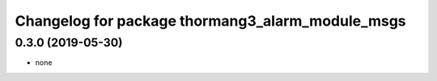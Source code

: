 ^^^^^^^^^^^^^^^^^^^^^^^^^^^^^^^^^^^^^^^^^^^^^^^^^^^^^^^^
Changelog for package thormang3_alarm_module_msgs
^^^^^^^^^^^^^^^^^^^^^^^^^^^^^^^^^^^^^^^^^^^^^^^^^^^^^^^^

0.3.0 (2019-05-30)
------------------
* none
